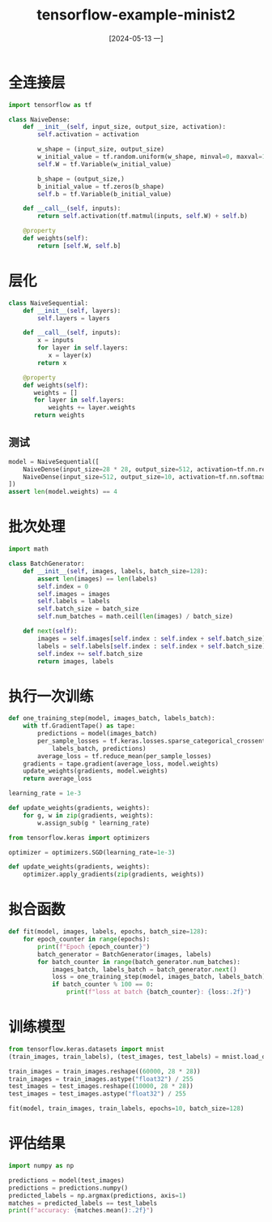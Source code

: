 :PROPERTIES:
:ID:       381fb30d-4bdf-4d08-b8d1-6ddeae462a43
:header-args:python: :results output
:END:
#+title: tensorflow-example-minist2
#+date: [2024-05-13 一]
#+last_modified: [2024-05-13 一 22:42]




* 全连接层

#+begin_src python :session mnist
import tensorflow as tf

class NaiveDense:
    def __init__(self, input_size, output_size, activation):
        self.activation = activation

        w_shape = (input_size, output_size)
        w_initial_value = tf.random.uniform(w_shape, minval=0, maxval=1e-1)
        self.W = tf.Variable(w_initial_value)

        b_shape = (output_size,)
        b_initial_value = tf.zeros(b_shape)
        self.b = tf.Variable(b_initial_value)

    def __call__(self, inputs):
        return self.activation(tf.matmul(inputs, self.W) + self.b)

    @property
    def weights(self):
        return [self.W, self.b]
#+end_src

#+RESULTS:


* 层化

#+begin_src python :session mnist
class NaiveSequential:
    def __init__(self, layers):
        self.layers = layers

    def __call__(self, inputs):
        x = inputs
        for layer in self.layers:
           x = layer(x)
        return x

    @property
    def weights(self):
       weights = []
       for layer in self.layers:
           weights += layer.weights
       return weights
#+end_src

#+RESULTS:

** 测试
#+begin_src python :session mnist
model = NaiveSequential([
    NaiveDense(input_size=28 * 28, output_size=512, activation=tf.nn.relu),
    NaiveDense(input_size=512, output_size=10, activation=tf.nn.softmax)
])
assert len(model.weights) == 4
#+end_src

#+RESULTS:


* 批次处理

#+begin_src python :session mnist
import math

class BatchGenerator:
    def __init__(self, images, labels, batch_size=128):
        assert len(images) == len(labels)
        self.index = 0
        self.images = images
        self.labels = labels
        self.batch_size = batch_size
        self.num_batches = math.ceil(len(images) / batch_size)

    def next(self):
        images = self.images[self.index : self.index + self.batch_size]
        labels = self.labels[self.index : self.index + self.batch_size]
        self.index += self.batch_size
        return images, labels
#+end_src

#+RESULTS:


* 执行一次训练

#+begin_src python :session mnist
def one_training_step(model, images_batch, labels_batch):
    with tf.GradientTape() as tape:
        predictions = model(images_batch)
        per_sample_losses = tf.keras.losses.sparse_categorical_crossentropy(
            labels_batch, predictions)
        average_loss = tf.reduce_mean(per_sample_losses)
    gradients = tape.gradient(average_loss, model.weights)
    update_weights(gradients, model.weights)
    return average_loss
#+end_src

#+RESULTS:


#+begin_src python :session mnist
learning_rate = 1e-3

def update_weights(gradients, weights):
    for g, w in zip(gradients, weights):
        w.assign_sub(g * learning_rate)
#+end_src

#+RESULTS:


#+begin_src python :session mnist
from tensorflow.keras import optimizers

optimizer = optimizers.SGD(learning_rate=1e-3)

def update_weights(gradients, weights):
    optimizer.apply_gradients(zip(gradients, weights))
#+end_src

#+RESULTS:


* 拟合函数

#+begin_src python :session mnist
def fit(model, images, labels, epochs, batch_size=128):
    for epoch_counter in range(epochs):
        print(f"Epoch {epoch_counter}")
        batch_generator = BatchGenerator(images, labels)
        for batch_counter in range(batch_generator.num_batches):
            images_batch, labels_batch = batch_generator.next()
            loss = one_training_step(model, images_batch, labels_batch)
            if batch_counter % 100 == 0:
                print(f"loss at batch {batch_counter}: {loss:.2f}")
#+end_src

#+RESULTS:

* 训练模型

#+begin_src python :session mnist
from tensorflow.keras.datasets import mnist
(train_images, train_labels), (test_images, test_labels) = mnist.load_data(path="/home/lyt0628/download/mnist.npz")

train_images = train_images.reshape((60000, 28 * 28))
train_images = train_images.astype("float32") / 255
test_images = test_images.reshape((10000, 28 * 28))
test_images = test_images.astype("float32") / 255

fit(model, train_images, train_labels, epochs=10, batch_size=128)
#+end_src

#+RESULTS:
#+begin_example
Epoch 0
loss at batch 0: 4.47
loss at batch 100: 2.23
loss at batch 200: 2.22
loss at batch 300: 2.06
loss at batch 400: 2.18
Epoch 1
loss at batch 0: 1.89
loss at batch 100: 1.87
loss at batch 200: 1.84
loss at batch 300: 1.69
loss at batch 400: 1.79
Epoch 2
loss at batch 0: 1.58
loss at batch 100: 1.58
loss at batch 200: 1.51
loss at batch 300: 1.42
loss at batch 400: 1.48
Epoch 3
loss at batch 0: 1.33
loss at batch 100: 1.34
loss at batch 200: 1.25
loss at batch 300: 1.20
loss at batch 400: 1.26
Epoch 4
loss at batch 0: 1.13
loss at batch 100: 1.16
loss at batch 200: 1.06
loss at batch 300: 1.04
loss at batch 400: 1.10
Epoch 5
loss at batch 0: 0.99
loss at batch 100: 1.02
loss at batch 200: 0.92
loss at batch 300: 0.92
loss at batch 400: 0.98
Epoch 6
loss at batch 0: 0.88
loss at batch 100: 0.91
loss at batch 200: 0.81
loss at batch 300: 0.83
loss at batch 400: 0.90
Epoch 7
loss at batch 0: 0.79
loss at batch 100: 0.83
loss at batch 200: 0.73
loss at batch 300: 0.76
loss at batch 400: 0.83
Epoch 8
loss at batch 0: 0.73
loss at batch 100: 0.76
loss at batch 200: 0.67
loss at batch 300: 0.71
loss at batch 400: 0.78
Epoch 9
loss at batch 0: 0.68
loss at batch 100: 0.71
loss at batch 200: 0.62
loss at batch 300: 0.66
loss at batch 400: 0.74
#+end_example



* 评估结果
#+begin_src python :session mnist
  import numpy as np
  
  predictions = model(test_images)
  predictions = predictions.numpy()
  predicted_labels = np.argmax(predictions, axis=1)
  matches = predicted_labels == test_labels
  print(f"accuracy: {matches.mean():.2f}")
#+end_src

#+RESULTS:
: accuracy: 0.82
